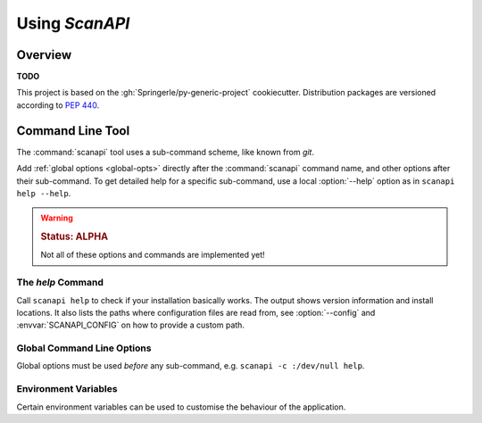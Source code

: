 ..  documentation: usage

    Copyright ©  2019 Camila Maia <cmaiacd@gmail.com>

    ## LICENSE_SHORT ##
    ~~~~~~~~~~~~~~~~~~~~~~~~~~~~~~~~~~~~~~~~~~~~~~~~~~~~~~~~~~~~~~~~~~~~~~~~~~~

#############################################################################
Using `ScanAPI`
#############################################################################

********
Overview
********

**TODO**

This project is based on the :gh:`Springerle/py-generic-project` cookiecutter.
Distribution packages are versioned according to :pep:`440`.


*****************
Command Line Tool
*****************

The :command:`scanapi` tool uses a sub-command scheme, like known from `git`.

Add :ref:`global options <global-opts>` directly after the :command:`scanapi` command name, and other options
after their sub-command. To get detailed help for a specific sub-command,
use a local :option:`--help` option as in ``scanapi help --help``.

.. warning::

    .. rubric:: Status: ALPHA

    Not all of these options and commands are implemented yet!


.. _cmd-help:

The `help` Command
==================

Call ``scanapi help`` to check if your installation basically works.
The output shows version information and install locations.
It also lists the paths where configuration files are read from,
see :option:`--config` and :envvar:`SCANAPI_CONFIG` on how to provide a custom path.



.. _global-opts:

Global Command Line Options
===========================

Global options must be used *before* any sub-command, e.g. ``scanapi -c :/dev/null help``.

.. option:: --version

    Show the version and install location, then exit.

.. option:: --license

    Show the license text and exit.

.. option:: -q, --quiet

    Be quiet and only show error messages.

.. option:: -v, --verbose

    Create extra verbose output.

.. option:: -c, --config FILE

    Load given configuration file(s). This overwrites the default lookup path for configuration files.

    You can provide this option multiple times, and also provide PATH-like lists separated by a colon.
    An empty path component ``-c ''`` restores the default lookup path, at the place you used it.

    See also :envvar:`SCANAPI_CONFIG` on how to use the environment for this.

.. option:: -h, --help

    Show a usage message and exit.


.. _env-vars:

Environment Variables
=====================

Certain environment variables can be used to customise the behaviour
of the application.

.. envvar:: SCANAPI_CONFIG

   A PATH-like list of *additional* config files, read after the default ones.

   See also :option:`--config` for ad-hoc changes on the command line.
